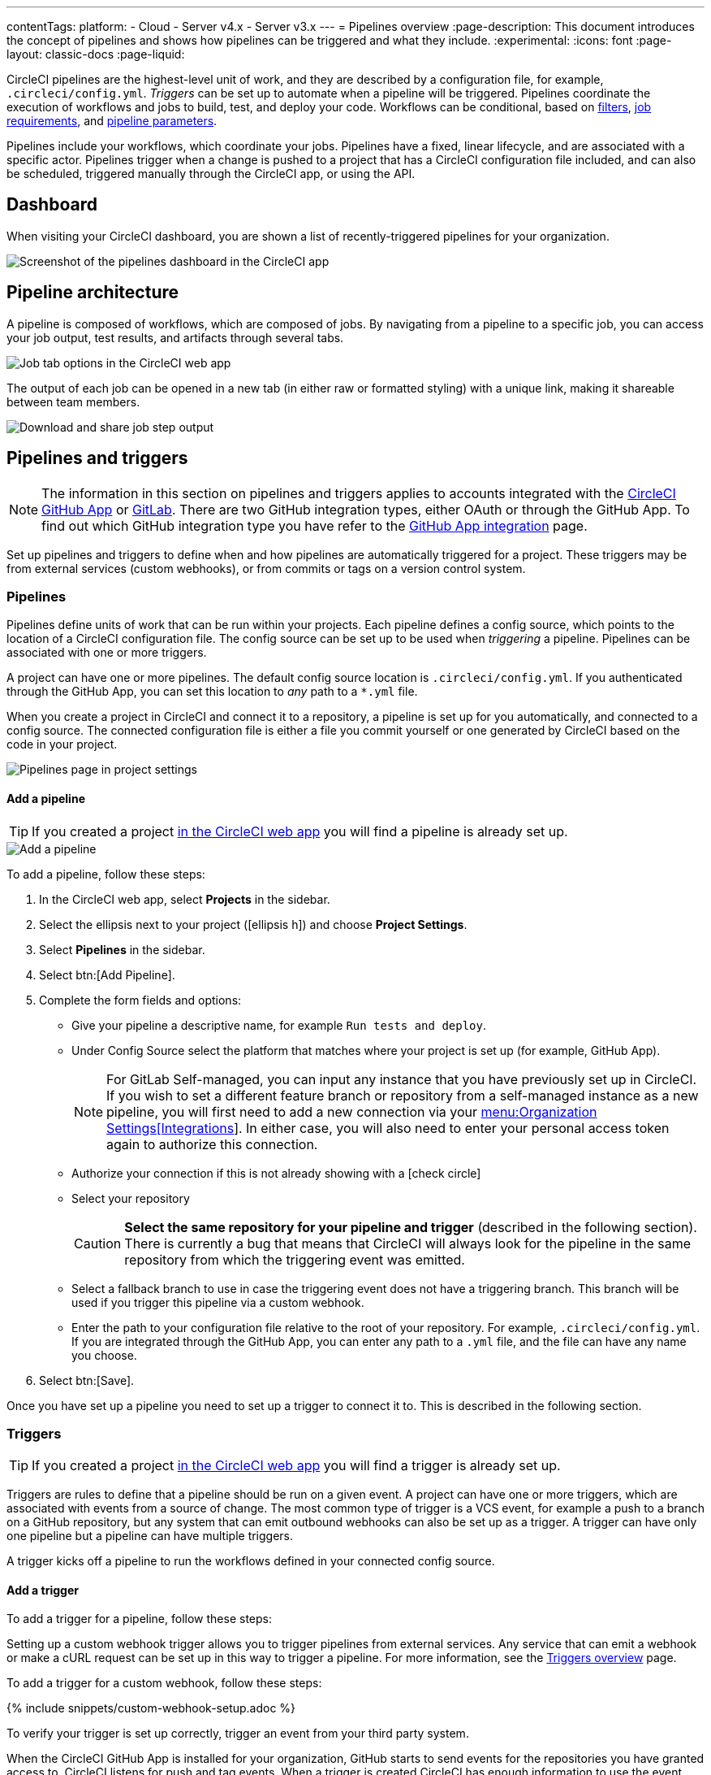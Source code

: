 ---
contentTags:
  platform:
  - Cloud
  - Server v4.x
  - Server v3.x
---
= Pipelines overview
:page-description: This document introduces the concept of pipelines and shows how pipelines can be triggered and what they include.
:experimental:
:icons: font
:page-layout: classic-docs
:page-liquid:

CircleCI pipelines are the highest-level unit of work, and they are described by a configuration file, for example, `.circleci/config.yml`. _Triggers_ can be set up to automate when a pipeline will be triggered. Pipelines coordinate the execution of workflows and jobs to build, test, and deploy your code. Workflows can be conditional, based on xref:workflows#using-contexts-and-filtering-in-your-workflows[filters], xref:workflows#workflows-configuration-examples[job requirements], and xref:selecting-a-workflow-to-run-using-pipeline-parameters#[pipeline parameters].

Pipelines include your workflows, which coordinate your jobs. Pipelines have a fixed, linear lifecycle, and are associated with a specific actor. Pipelines trigger when a change is pushed to a project that has a CircleCI configuration file included, and can also be scheduled, triggered manually through the CircleCI app, or using the API.

== Dashboard
When visiting your CircleCI dashboard, you are shown a list of recently-triggered pipelines for your organization.

image::/docs/assets/img/docs/pipelines-dashboard.png[Screenshot of the pipelines dashboard in the CircleCI app]

[#pipeline-architecture]
== Pipeline architecture

A pipeline is composed of workflows, which are composed of jobs. By navigating from a pipeline to a specific job, you can access your job output, test results, and artifacts through several tabs.

image::/docs/assets/img/docs/pipelines-job-step-test-artifact.png[Job tab options in the CircleCI web app]

The output of each job can be opened in a new tab (in either raw or formatted styling) with a unique link, making it shareable between team members.

image::/docs/assets/img/docs/pipelines-job-output.png[Download and share job step output]

== Pipelines and triggers

NOTE: The information in this section on pipelines and triggers applies to accounts integrated with the xref:github-apps-integration#[CircleCI GitHub App] or xref:gitlab-integration#[GitLab]. There are two GitHub integration types, either OAuth or through the GitHub App. To find out which GitHub integration type you have refer to the xref:github-apps-integration#[GitHub App integration] page.

Set up pipelines and triggers to define when and how pipelines are automatically triggered for a project. These triggers may be from external services (custom webhooks), or from commits or tags on a version control system.

=== Pipelines

Pipelines define units of work that can be run within your projects. Each pipeline defines a config source, which points to the location of a CircleCI configuration file. The config source can be set up to be used when _triggering_ a pipeline. Pipelines can be associated with one or more triggers.

A project can have one or more pipelines. The default config source location is `.circleci/config.yml`. If you authenticated through the GitHub App, you can set this location to _any_ path to a `*.yml` file.

When you create a project in CircleCI and connect it to a repository, a pipeline is set up for you automatically, and connected to a config source. The connected configuration file is either a file you commit yourself or one generated by CircleCI based on the code in your project.

image::project-settings-pipelines.png[Pipelines page in project settings]

==== Add a pipeline

TIP: If you created a project xref:create-project#[in the CircleCI web app] you will find a pipeline is already set up.

image::add-pipeline.png[Add a pipeline]

To add a pipeline, follow these steps:

. In the CircleCI web app, select **Projects** in the sidebar.
. Select the ellipsis next to your project (icon:ellipsis-h[]) and choose **Project Settings**.
. Select **Pipelines** in the sidebar.
. Select btn:[Add Pipeline].
. Complete the form fields and options:
** Give your pipeline a descriptive name, for example `Run tests and deploy`.
** Under Config Source select the platform that matches where your project is set up (for example, GitHub App).
+
NOTE: For GitLab Self-managed, you can input any instance that you have previously set up in CircleCI. If you wish to set a different feature branch or repository from a self-managed instance as a new pipeline, you will first need to add a new connection via your xref:gitlab-integration#organization-settings-integrations[menu:Organization Settings[Integrations]]. In either case, you will also need to enter your personal access token again to authorize this connection.
** Authorize your connection if this is not already showing with a icon:check-circle[]
** Select your repository
+
CAUTION: **Select the same repository for your pipeline and trigger** (described in the following section). There is currently a bug that means that CircleCI will always look for the pipeline in the same repository from which the triggering event was emitted.
** Select a fallback branch to use in case the triggering event does not have a triggering branch. This branch will be used if you trigger this pipeline via a custom webhook.
** Enter the path to your configuration file relative to the root of your repository. For example, `.circleci/config.yml`. If you are integrated through the GitHub App, you can enter any path to a `.yml` file, and the file can have any name you choose.
. Select btn:[Save].

Once you have set up a pipeline you need to set up a trigger to connect it to. This is described in the following section.

=== Triggers

TIP: If you created a project xref:create-project#[in the CircleCI web app] you will find a trigger is already set up.

Triggers are rules to define that a pipeline should be run on a given event. A project can have one or more triggers, which are associated with events from a source of change. The most common type of trigger is a VCS event, for example a push to a branch on a GitHub repository, but any system that can emit outbound webhooks can also be set up as a trigger. A trigger can have only one pipeline but a pipeline can have multiple triggers.

A trigger kicks off a pipeline to run the workflows defined in your connected config source.

==== Add a trigger

To add a trigger for a pipeline, follow these steps:

[.tab.trigger.Custom_webhook]
--

Setting up a custom webhook trigger allows you to trigger pipelines from external services. Any service that can emit a webhook or make a cURL request can be set up in this way to trigger a pipeline. For more information, see the xref:triggers-overview#trigger-a-pipeline-from-a-custom-webhook[Triggers overview] page.

To add a trigger for a custom webhook, follow these steps:

{% include snippets/custom-webhook-setup.adoc %}

To verify your trigger is set up correctly, trigger an event from your third party system.
--

[.tab.trigger.GitHub]
--

When the CircleCI GitHub App is installed for your organization, GitHub starts to send events for the repositories you have granted access to. CircleCI listens for push and tag events. When a trigger is created CircleCI has enough information to use the event data to determine if a pipeline should be triggered.

image::{{site.baseurl}}/assets/img/docs/add-trigger.png[Add a trigger]

To add a trigger for a pipeline, follow these steps:

. In the link:https://app.circleci.com/[CircleCI web app] select **Projects** in the sidebar
. Find your project in the list, select the ellipsis (icon:ellipsis-h[]) next to it and choose **Project Settings**.
. Select **Triggers** in the sidebar.
. Select btn:[Add Trigger].
. Select the same location in the "Connect to" dropdown menu that you selected for your pipeline (for example, GitHub App).
. Select btn:[Next].
. Complete the form fields and options:
** Give your trigger a descriptive name.
** Authorize your connection if this is not already showing with a icon:check-circle[].
** Choose your pipeline from the "Choose pipeline to run" menu.
. Select btn:[Save].

To verify your trigger is set up correctly, trigger an event from your repository.
--

[.tab.trigger.GitLab]
--

When a trigger is created, CircleCI registers a webhook with GitLab. Push events from GitLab are sent to CircleCI. CircleCI then uses the event data to determine _if_ a pipeline should run, and if so, _which_ pipeline should be run.

In addition to a pipeline, each trigger includes the webhook URL, and in this scenario, a CircleCI-created GitLab token. The webhook URL and GitLab token are used to securely register the webhook within GitLab in order to receive push events from your GitLab repository. You can view webhooks for a project in GitLab at menu:Settings[Webhooks].

image::{{site.baseurl}}/assets/img/docs/add-trigger.png[Add a trigger]

To add a trigger for a pipeline, follow these steps:

. In the link:https://app.circleci.com/[CircleCI web app] select **Projects** in the sidebar
. Find your project in the list, select the ellipsis (icon:ellipsis-h[]) next to it and choose **Project Settings**.
. Select **Triggers** in the sidebar.
. Select btn:[Add Trigger].
. Select the same location in the "Connect to" dropdown menu that you selected for your pipeline (for example, GitLab).
. Select btn:[Next].
. Complete the form fields and options:
** Give your trigger a descriptive name.
** Authorize your connection if this is not already showing with a icon:check-circle[] (Not required for custom webhooks).
+
NOTE: For GitLab self-managed you can enter the URL for an instance you have previously set up with CircleCI. You will need to enter the relevant personal access token again here to authorize the connection.
** Select your repository from the dropdown menu. This should match the repository your pipeline is connected to (not required for custom webhooks).
** Choose your pipeline from the "Choose config to run" menu.
** (Optional) You can configure <<user-content-trigger-filters,trigger filters>>.
. Select btn:[Save]
+
CAUTION: When setting up a trigger you will see a modal titled **Webhook URL** requesting that you set up a webhook in GitLab. **You do not need to take action**. The webhook is set up automatically by CircleCI. This is a known issue and will be fixed.

To verify your trigger is set up correctly, trigger an event from your repository.

[#trigger-filters]**Trigger filters** allow you to determine when a trigger should initiate a build based on the parameters provided by Gitlab’s webhook. CircleCI provides some common options, for example, only build on merge requests, but you can also build your own rules using the custom filter option. For example, a custom filter would allow you to only build on a specific branch or user.

image::{{site.baseurl}}/assets/img/docs/gl-ga/gitlab-ga-project-settings-edit-trigger.png[Trigger details]

image::{{site.baseurl}}/assets/img/docs/gl-preview/gitlab-preview-project-settings-customize-triggers.png[Trigger details]
--

[#visual-studio-code-extension]
== VS Code extension

If you use Visual Studio Code, you can also monitor and interact with your pipelines directly from VS Code with the xref:vs-code-extension-overview#[official CircleCI extension]. The extension allows you to customize which projects and pipelines you want to follow, as well as view job logs and test results, download artifacts, approve, re-run, and debug jobs with SSH, and get notified when your workflows fail or need approval.

image::/docs/assets/img/docs/vs_code_extension_job-details.png[Screenshot showing the detailed view of a failed test]

The CircleCI VS Code extension is available to download on the link:https://marketplace.visualstudio.com/items?itemName=circleci.circleci[VS Code marketplace.]

[#next-steps]
== Next steps

Find out more about triggering pipelines in the xref:triggers-overview#[Triggers Overview].
